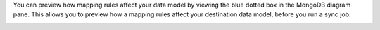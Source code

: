 You can preview how mapping rules affect your data model by viewing the 
blue dotted box in the MongoDB diagram pane. This allows you to preview 
how a mapping rules affect your destination data model, before you 
run a sync job.

.. image:: /img/mapping-options/mappings-options-embedded-documents-preview.png
   :alt: Preview Mapping Options